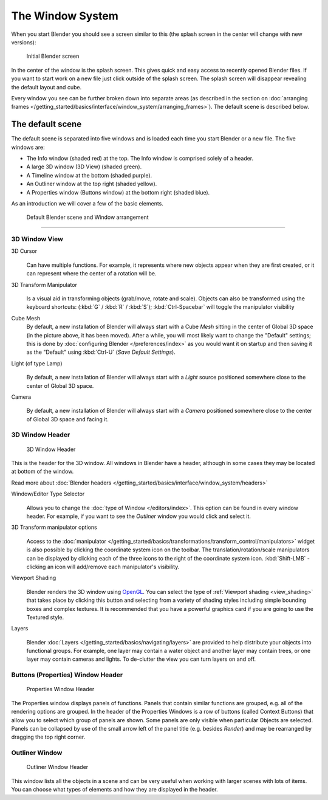 ..    TODO/Review: {{review}} .


*****************
The Window System
*****************

When you start Blender you should see a screen similar to this
(the splash screen in the center will change with new versions):


.. figure:: /images/Blender-262-main.jpg
   :width: 640px

   Initial Blender screen


In the center of the window is the splash screen.
This gives quick and easy access to recently opened Blender files.
If you want to start work on a new file just click outside of the splash screen.
The splash screen will disappear revealing the default layout and cube.

Every window you see can be further broken down into separate areas
(as described in the section on
:doc:`arranging frames </getting_started/basics/interface/window_system/arranging_frames>`).
The default scene is described below.


The default scene
=================

The default scene is separated into five windows and is loaded each time you start Blender or
a new file. The five windows are:

- The Info window (shaded red) at the top. The Info window is comprised solely of a header.
- A large 3D window (3D View) (shaded green).
- A Timeline window at the bottom (shaded purple).
- An Outliner window at the top right (shaded yellow).
- A Properties window (Buttons window) at the bottom right (shaded blue).

As an introduction we will cover a few of the basic elements.


.. figure:: /images/Interface_Window-System_Default-scene.jpg
   :width: 650px

   Default Blender scene and Window arrangement


----

3D Window View
--------------


3D Cursor
   .. figure:: /images/Icon-library_3D-Window_3D-cursor.jpg

   Can have multiple functions.
   For example, it represents where new objects appear when they are first created,
   or it can represent where the center of a rotation will be.

3D Transform Manipulator
   .. figure:: /images/Icon-library_3D-Window_3D-transform-manipulator.jpg
      :width: 50px

   Is a visual aid in transforming objects (grab/move, rotate and scale).
   Objects can also be transformed using the keyboard shortcuts: (:kbd:`G` / :kbd:`R` / :kbd:`S`);
   :kbd:`Ctrl-Spacebar` will toggle the manipulator visibility

Cube Mesh
   By default, a new installation of Blender will always start with a Cube *Mesh*
   sitting in the center of Global 3D space (in the picture above, it has been moved).
   After a while, you will most likely want to change the "Default" settings;
   this is done by :doc:`configuring Blender </preferences/index>` as you would want it
   on startup and then saving it as the "Default" using :kbd:`Ctrl-U` (*Save Default Settings*).

Light (of type Lamp)
   .. figure:: /images/Icon-library_3D-Window_light-lamp.jpg

   By default, a new installation of Blender will always start with a *Light*
   source positioned somewhere close to the center of Global 3D space.


Camera
   .. figure:: /images/Icon-library_3D-Window_camera.jpg
      :width: 50px

   By default,
   a new installation of Blender will always start with a *Camera*
   positioned somewhere close to the center of Global 3D space and facing it.


3D Window Header
----------------

.. figure:: /images/Icon-library_3D-Window_header.jpg
   :width: 640px

   3D Window Header


This is the header for the 3D window. All windows in Blender have a header,
although in some cases they may be located at bottom of the window.

Read more about :doc:`Blender headers </getting_started/basics/interface/window_system/headers>`


Window/Editor Type Selector
   .. figure:: /images/Icon-library_3D-Window_Editor-type.jpg

   Allows you to change the :doc:`type of Window </editors/index>`.
   This option can be found in every window header.
   For example, if you want to see the *Outliner* window you would click and select it.


3D Transform manipulator options
   .. figure:: /images/Icon-library_3D-Window_3D-transform-manipulator-options.jpg

   Access to the :doc:`manipulator </getting_started/basics/transformations/transform_control/manipulators>`
   widget is also possible by clicking the coordinate system icon on the toolbar.
   The translation/rotation/scale manipulators can be displayed by clicking each
   of the three icons to the right of the coordinate system icon.
   :kbd:`Shift-LMB` -clicking an icon will add/remove each manipulator's visibility.


Viewport Shading
   .. figure:: /images/Icon-library_3D-Window_header-viewport-shading.jpg

   Blender renders the 3D window using `OpenGL <http://en.wikipedia.org/wiki/OpenGL>`__.
   You can select the type of
   :ref:`Viewport shading <view_shading>`
   that takes place by clicking this button and selecting from a variety of shading
   styles including simple bounding boxes and complex textures.
   It is recommended that you have a powerful graphics card if you are going to use the Textured style.


Layers
   .. figure:: /images/Icon-library_3D-Window_header-layers.jpg

   Blender :doc:`Layers </getting_started/basics/navigating/layers>`
   are provided to help distribute your objects into functional groups.
   For example, one layer may contain a water object and another layer
   may contain trees, or one layer may contain cameras and lights.
   To de-clutter the view you can turn layers on and off.


Buttons (Properties) Window Header
----------------------------------

.. figure:: /images/Icon-library_Properties_header.jpg

   Properties Window Header


The Properties window displays panels of functions.
Panels that contain similar functions are grouped, e.g.
all of the rendering options are grouped.
In the header of the Properties Windows is a row of buttons (called Context Buttons)
that allow you to select which group of panels are shown.
Some panels are only visible when particular Objects are selected.
Panels can be collapsed by use of the small arrow left of the panel title (e.g.
besides *Render*) and may be rearranged by dragging the top right corner.


Outliner Window
---------------

.. figure:: /images/Icon-library_Outliner-Window_header.jpg

   Outliner Window Header


This window lists all the objects in a scene and can be very useful when working with larger
scenes with lots of items.
You can choose what types of elements and how they are displayed in the header.

